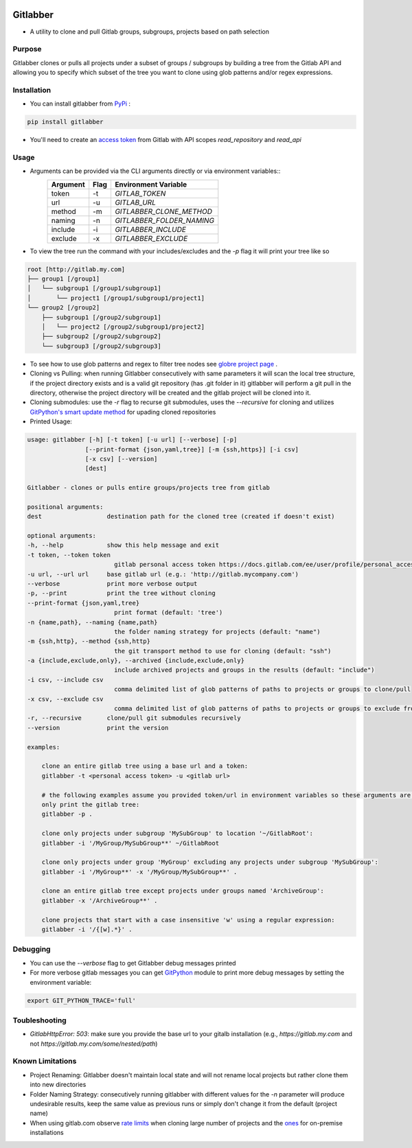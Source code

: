 .. image:: https://travis-ci.org/ezbz/gitlabber.svg?branch=master
    :target: https://travis-ci.org/ezbz/gitlabber

.. image:: https://codecov.io/gh/ezbz/gitlabber/branch/master/graph/badge.svg
  :target: https://codecov.io/gh/ezbz/gitlabber
  
.. image:: https://badge.fury.io/py/gitlabber.svg
    :target: https://badge.fury.io/py/gitlabber
  
.. image:: https://img.shields.io/pypi/l/gitlabber.svg
    :target: https://pypi.python.org/pypi/gitlabber/

.. image:: https://img.shields.io/pypi/pyversions/ansicolortags.svg
    :target: https://pypi.python.org/pypi/gitlabber/

.. image:: https://readthedocs.org/projects/gitlabber/badge/?version=latest&style=plastic
    :target: https://gitlabber.readthedocs.io/en/latest/README.html

Gitlabber
=========

* A utility to clone and pull Gitlab groups, subgroups, projects based on path selection


Purpose
-------

Gitlabber clones or pulls all projects under a subset of groups / subgroups by building a tree from the Gitlab API and allowing you to specify which subset of the tree you want to clone using glob patterns and/or regex expressions.



Installation
------------

* You can install gitlabber from `PyPi <https://pypi.org/project/gitlabber>`_ :

.. code-block:: bash

    pip install gitlabber

* You'll need to create an  `access token <https://docs.gitlab.com/ee/user/profile/personal_access_tokens.html>`_ from Gitlab with API scopes `read_repository`
  and `read_api`

Usage
-----

* Arguments can be provided via the CLI arguments directly or via environment variables::
    +---------------+---------------+---------------------------+
    | Argument      | Flag          | Environment Variable      |
    +===============+===============+===========================+
    | token         | -t            | `GITLAB_TOKEN`            |
    +---------------+---------------+---------------------------+
    | url           | -u            | `GITLAB_URL`              |
    +---------------+---------------+---------------------------+
    | method        | -m            | `GITLABBER_CLONE_METHOD`  |
    +---------------+---------------+---------------------------+
    | naming        | -n            | `GITLABBER_FOLDER_NAMING` |
    +---------------+---------------+---------------------------+
    | include       | -i            | `GITLABBER_INCLUDE`       |
    +---------------+---------------+---------------------------+
    | exclude       | -x            | `GITLABBER_EXCLUDE`       |
    +---------------+---------------+---------------------------+

* To view the tree run the command with your includes/excludes and the `-p` flag it will print your tree like so

.. code-block:: bash

    root [http://gitlab.my.com]
    ├── group1 [/group1]
    │   └── subgroup1 [/group1/subgroup1]
    │       └── project1 [/group1/subgroup1/project1]
    └── group2 [/group2]
        ├── subgroup1 [/group2/subgroup1]
        │   └── project2 [/group2/subgroup1/project2]
        ├── subgroup2 [/group2/subgroup2]
        └── subgroup3 [/group2/subgroup3]

* To see how to use glob patterns and regex to filter tree nodes see `globre project page <https://pypi.org/project/globre/>`_ .

* Cloning vs Pulling: when running Gitlabber consecutively with same parameters it will scan the local tree structure, if the project directory exists and is a valid git repository (has .git folder in it) gitlabber will perform a git pull in the directory, otherwise the project directory will be created and the gitlab project will be cloned into it.

* Cloning submodules: use the `-r` flag to recurse git submodules, uses the `--recursive` for cloning and utilizes `GitPython's smart update method <https://github.com/gitpython-developers/GitPython/blob/20f4a9d49b466a18f1af1fdfb480bc4520a4cdc2/git/objects/submodule/root.py#L67>`__ for upading cloned repositories

* Printed Usage:

.. code-block:: bash

    usage: gitlabber [-h] [-t token] [-u url] [--verbose] [-p]
                    [--print-format {json,yaml,tree}] [-m {ssh,https}] [-i csv]
                    [-x csv] [--version]
                    [dest]

    Gitlabber - clones or pulls entire groups/projects tree from gitlab

    positional arguments:
    dest                  destination path for the cloned tree (created if doesn't exist)

    optional arguments:
    -h, --help            show this help message and exit
    -t token, --token token
                            gitlab personal access token https://docs.gitlab.com/ee/user/profile/personal_access_tokens.html
    -u url, --url url     base gitlab url (e.g.: 'http://gitlab.mycompany.com')
    --verbose             print more verbose output
    -p, --print           print the tree without cloning
    --print-format {json,yaml,tree}
                            print format (default: 'tree')
    -n {name,path}, --naming {name,path}
                            the folder naming strategy for projects (default: "name")
    -m {ssh,http}, --method {ssh,http}
                            the git transport method to use for cloning (default: "ssh")
    -a {include,exclude,only}, --archived {include,exclude,only}
                            include archived projects and groups in the results (default: "include")
    -i csv, --include csv
                            comma delimited list of glob patterns of paths to projects or groups to clone/pull
    -x csv, --exclude csv
                            comma delimited list of glob patterns of paths to projects or groups to exclude from clone/pull
    -r, --recursive       clone/pull git submodules recursively
    --version             print the version

    examples:

        clone an entire gitlab tree using a base url and a token:
        gitlabber -t <personal access token> -u <gitlab url>

        # the following examples assume you provided token/url in environment variables so these arguments are omitted
        only print the gitlab tree:
        gitlabber -p .

        clone only projects under subgroup 'MySubGroup' to location '~/GitlabRoot':
        gitlabber -i '/MyGroup/MySubGroup**' ~/GitlabRoot

        clone only projects under group 'MyGroup' excluding any projects under subgroup 'MySubGroup':
        gitlabber -i '/MyGroup**' -x '/MyGroup/MySubGroup**' .

        clone an entire gitlab tree except projects under groups named 'ArchiveGroup':
        gitlabber -x '/ArchiveGroup**' .

        clone projects that start with a case insensitive 'w' using a regular expression:
        gitlabber -i '/{[w].*}' .

Debugging 
---------
* You can use the `--verbose` flag to get Gitlabber debug messages printed
* For more verbose gitlab messages you can get `GitPython <https://gitpython.readthedocs.io/en/stable>`__ module to print more debug messages by setting the environment variable:

.. code-block:: bash

    export GIT_PYTHON_TRACE='full'

Toubleshooting
--------------
* `GitlabHttpError: 503`: make sure you provide the base url to your gitalb installation (e.g., `https://gitlab.my.com` and not `https://gitlab.my.com/some/nested/path`)

Known Limitations
----------------- 
* Project Renaming: Gitlabber doesn't maintain local state and will not rename local projects but rather clone them into new directories
* Folder Naming Strategy: consecutively running gitlabber with different values for the `-n` parameter will produce undesirable results, keep the same value as previous runs or simply don't change it from the default (project name)
* When using gitlab.com observe `rate limits <https://docs.gitlab.com/ee/user/gitlab_com/index.html#gitlabcom-specific-rate-limits/>`__ when cloning large number of projects and the `ones <https://docs.gitlab.com/ee/security/rate_limits.html>`__ for on-premise installations
